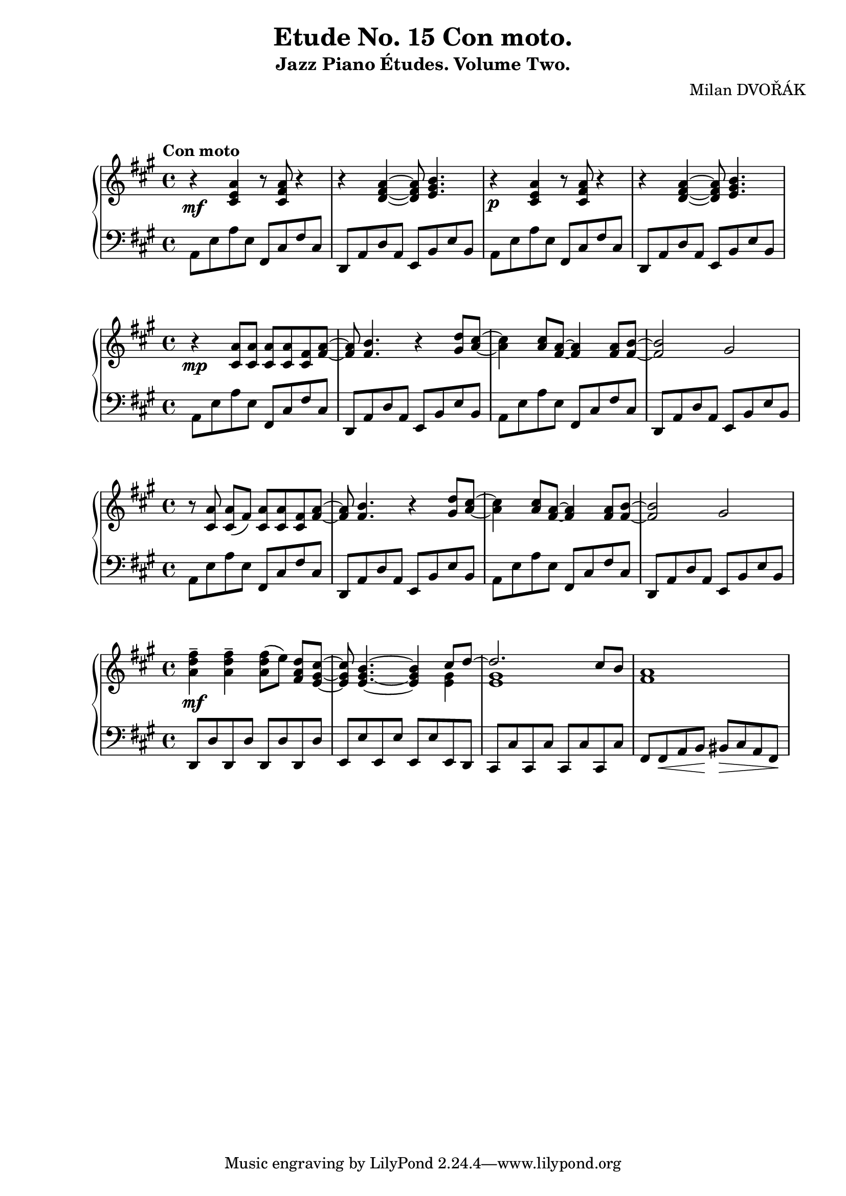 \version "2.18.2"

\header {
  title = "Etude No. 15 Con moto."
  subtitle = "Jazz Piano Études. Volume Two."
  composer = "Milan DVOŘÁK"
}
\markup { \vspace #2 }

\score {
  \new PianoStaff <<
    \new Staff = "upper"\relative c' {
      \clef treble
      \key a \major
      \time 4/4
      \tempo "Con moto"
      r4\mf <cis e a>4 r8 <cis fis a>8 r4 | r4 <d fis a>4~ <d fis a>8 <e gis b>4. |
      r4\p <cis e a>4 r8 <cis fis a>8 r4 | r4 <d fis a>4~ <d fis a>8 <e gis b>4. |
    }
    \new Staff = "lower" \relative c {
      \clef bass
      \key a \major
      \time 4/4
      a8 e' a e  fis, cis' fis cis | d,8 a' d a e b' e b |
      a8 e' a e  fis, cis' fis cis | d,8 a' d a e b' e b |
    }
  >>
  \layout { }
  \midi { }
}

\score {
  \new PianoStaff <<
    \new Staff = "upper" \relative c' {
      \clef treble
      \key a \major
      r4\mp <cis a'>8 <cis a'> <cis a'> <cis a'> <cis fis> <fis a>~ |
      <fis a>8 <fis b>4. r4 <gis d'>8^ [<a cis>8]~ |
      <a cis>4 <a cis>8 <fis a>8~ <fis a>4 <fis a>8 <fis b>8~ |
      <fis b>2 gis2 |
    }
    \new Staff = "lower" \relative c {
      \clef bass
      \key a \major
      a8 e' a e  fis, cis' fis cis | d,8 a' d a e b' e b |
      a8 e' a e  fis, cis' fis cis | d,8 a' d a e b' e b |
    }
  >>
  \layout { }
  \midi { }
}

\score {
  \new PianoStaff <<
    \new Staff = "upper" \relative c' {
      \clef treble
      \key a \major
      r8 <cis a'>\noBeam <cis a'> (fis) <cis a'> <cis a'> <cis fis> <fis a>~ |
      <fis a>8 <fis b>4. r4 <gis d'>8^ [<a cis>8]~ |
      <a cis>4 <a cis>8 <fis a>8~ <fis a>4 <fis a>8 <fis b>8~ |
      <fis b>2 gis2 |
    }
    \new Staff = "lower" \relative c {
      \clef bass
      \key a \major
      a8 e' a e  fis, cis' fis cis | d,8 a' d a e b' e b |
      a8 e' a e  fis, cis' fis cis | d,8 a' d a e b' e b |
    }
  >>
  \layout { }
  \midi { }
}


\score {
  \new PianoStaff <<
    \new Staff = "upper" \relative c' {
      \clef treble
      \key a \major
      <a' d fis>4--\mf <a d fis>-- <a d fis>8 [(e')]\noBeam <fis, a d> <e gis cis>~ |
      <e gis cis>8 <e gis b>4.~ <e gis b>4 << { cis'8 d~ | d2. cis8 b } \\ { <e, gis>4 | <e gis>1 }  >>
      <fis a>1 |
    }
    \new Staff = "lower" \relative c {
      \clef bass
      \key a \major
      d,8 d' d, d' d, d' d, d' | e,8 e' e, e' e, e' e, d |
      cis8 cis' cis, cis' cis, cis' cis, cis' | fis,8 fis\< a b\! bis\> cis a fis\! |
    }
  >>
  \layout { }
  \midi { }
}

